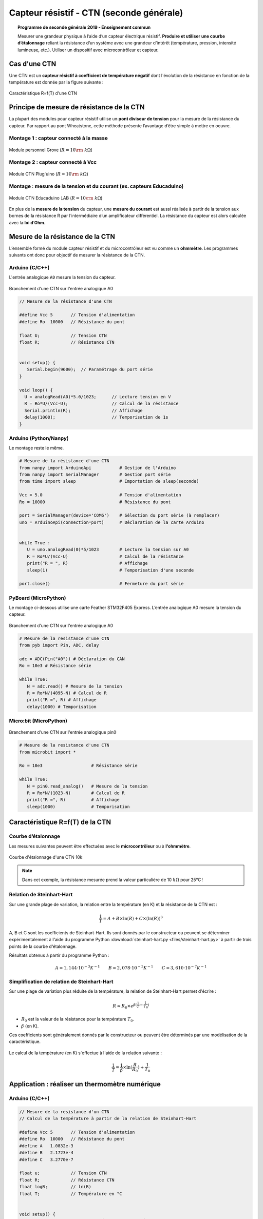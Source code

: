 .. |kohm| replace:: :math:`{k\Omega}`

=========================================
Capteur résistif - CTN (seconde générale)
=========================================


.. topic:: Programme de seconde générale 2019 - Enseignement commun

   Mesurer une grandeur physique à l’aide d’un capteur électrique résistif. **Produire et utiliser une courbe d’étalonnage** reliant la résistance d’un système avec une grandeur d’intérêt (température, pression, intensité lumineuse, etc.).
   Utiliser un dispositif avec microcontrôleur et capteur.




Cas d'une CTN
=============

Une CTN est un **capteur résistif  à coefficient de température négatif** dont l'évolution de la résistance en fonction de la température est donnée par la figure suivante :


.. figure:: Images/CTN_Caracteristique_R(T).png
   :width: 843
   :height: 581
   :scale: 50 %
   :alt:
   :align: center

   Caractéristique R=f(T) d'une CTN



Principe de mesure de résistance de la CTN
==========================================

La plupart des modules pour capteur résistif utilise un **pont diviseur de tension** pour la mesure de la résistance du capteur. Par rapport au pont Wheatstone, cette méthode présente l’avantage d’être simple à mettre en oeuvre.

Montage 1 : capteur connecté à la masse
---------------------------------------


.. image:: Images/ctn_module_resistif_1.png
   :width: 700
   :height: 300
   :scale: 70 %
   :alt:
   :align: center

.. figure:: Images/ctn_module_resistif_1_perso.png
   :width: 400
   :height: 340
   :scale: 50 %
   :alt:
   :align: center

   Module personnel Grove (:math:`R=10\rm~k\Omega`)

Montage 2 : capteur connecté à Vcc 
----------------------------------


.. image:: Images/ctn_module_resistif_2.png
   :width: 700
   :height: 300
   :scale: 70 %
   :alt:
   :align: center


.. figure:: Images/ctn_module_resistif_2_pluguino.png
   :width: 300
   :height: 300
   :scale: 70 %
   :alt:
   :align: center

   Module CTN Plug'uino (:math:`R=10\rm~k\Omega`)

Montage : mesure de la tension et du courant (ex. capteurs Educaduino)
----------------------------------------------------------------------

.. image:: Images/ctn_module_resistif_3.png
   :width: 730
   :height: 350
   :scale: 70 %
   :alt:
   :align: center

.. figure:: Images/ctn_module_resistif_3_educaduino.png
   :width: 800
   :height: 400
   :scale: 50 %
   :alt:
   :align: center

   Module CTN Educaduino LAB (:math:`R=10\rm~k\Omega`)

En plus de la **mesure de la tension** du capteur, une **mesure du courant** est aussi réalisée à partir de la tension aux bornes de la résistance R par l’intermédiaire d’un amplificateur différentiel. La résistance du capteur est alors calculée avec la **loi d’Ohm**. 


Mesure de la résistance de la CTN
=================================

L’ensemble formé du module capteur résistif et du microcontrôleur est vu comme un **ohmmètre**. Les programmes suivants ont donc pour objectif de mesurer la résistance de la CTN.


Arduino (C/C++)
---------------

L'entrée analogique ``A0`` mesure la tension du capteur.

.. figure:: fritzing/ctn_montage_arduino.png
   :width: 961
   :height: 832
   :scale: 33 %
   :alt:
   :align: center

   Branchement d'une CTN sur l'entrée analogique A0


.. code-block:: arduino

   // Mesure de la résistance d'une CTN

   #define Vcc 5       // Tension d'alimentation
   #define Ro  10000   // Résistance du pont

   float U;            // Tension CTN
   float R;            // Résistance CTN
 

   void setup() {
      Serial.begin(9600);  // Paramétrage du port série
   }

   void loop() {
     U = analogRead(A0)*5.0/1023;      // Lecture tension en V
     R = Ro*U/(Vcc-U);                 // Calcul de la résistance
     Serial.println(R);                // Affichage
     delay(1000);                      // Temporisation de 1s
   }

Arduino (Python/Nanpy)
----------------------

Le montage reste le même.

.. code-block:: Python

   # Mesure de la résistance d'une CTN
   from nanpy import ArduinoApi           # Gestion de l'Arduino
   from nanpy import SerialManager        # Gestion port série
   from time import sleep                 # Importation de sleep(seconde)

   Vcc = 5.0                              # Tension d'alimentation
   Ro = 10000                             # Résistance du pont

   port = SerialManager(device='COM6')    # Sélection du port série (à remplacer) 
   uno = ArduinoApi(connection=port)      # Déclaration de la carte Arduino


   while True :
      U = uno.analogRead(0)*5/1023        # Lecture la tension sur A0
      R = Ro*U/(Vcc-U)                    # Calcul de la résistance
      print("R = ", R)                    # Affichage
      sleep(1)                            # Temporisation d'une seconde

   port.close()                           # Fermeture du port série


PyBoard (MicroPython)
---------------------

Le montage ci-dessous utilise une carte Feather STM32F405 Express. L’entrée analogique A0 mesure la tension du capteur.


.. figure:: fritzing/ctn_montage_pyboard.png
   :width: 581
   :height: 528
   :scale: 50 %
   :alt:
   :align: center

   Branchement d'une CTN sur l'entrée analogique A0


.. code-block:: Python

   # Mesure de la resistance d'une CTN
   from pyb import Pin, ADC, delay

   adc = ADC(Pin("A0")) # Déclaration du CAN
   Ro = 10e3 # Résistance série

   while True:
      N = adc.read() # Mesure de la tension
      R = Ro*N/(4095-N) # Calcul de R
      print("R =", R) # Affichage
      delay(1000) # Temporisation

Micro:bit (MicroPython)
-----------------------

.. figure:: fritzing/ctn_montage_microbit.png
   :width: 588
   :height: 742
   :scale: 33 %
   :alt:
   :align: center

   Branchement d'une CTN sur l'entrée analogique pin0

.. code-block:: Python

   # Mesure de la resistance d'une CTN
   from microbit import *
 
   Ro = 10e3                   # Résistance série

   while True:
      N = pin0.read_analog()   # Mesure de la tension
      R = Ro*N/(1023-N)        # Calcul de R
      print("R =", R)          # Affichage
      sleep(1000)              # Temporisation


Caractéristique R=f(T) de la CTN
================================

Courbe d’étalonnage
-------------------

Les mesures suivantes peuvent être effectuées avec le **microcontrôleur** ou à **l'ohmmètre**.

.. figure:: Images/CTN_Caracteristique_R(T).png
   :width: 843
   :height: 581
   :scale: 50 %
   :alt: 
   :align: center
   
   Courbe d'étalonnage d'une CTN 10k 


.. note::

   Dans cet exemple, la résistance mesurée prend la valeur particulière de 10 |kohm| pour 25°C  !


Relation de Steinhart-Hart
--------------------------

Sur une grande plage de variation, la relation entre la température (en K) et la résistance de la CTN est :

.. math::

   \dfrac{1}{T} = A + B \times \ln(R) + C \times (\ln(R))^3

A, B et C sont les coefficients de Steinhart-Hart. Ils sont donnés par le constructeur
ou peuvent se déterminer expérimentalement à l'aide du programme Python :download:`steinhart-hart.py <files/steinhart-hart.py>` à partir de trois points de la courbe d'étalonnage.

Résultats obtenus à partir du programme Python :

.. math::

   A = 1,144 \cdot 10^{-3}K^{-1} \qquad B=2,078\cdot10^{-3}K^{-1} \qquad C=3,610 \cdot 10^{-7}K^{-1}


Simplification de relation de Steinhart-Hart
--------------------------------------------

Sur une plage de variation plus réduite de la température, la relation de Steinhart-Hart permet d'écrire :

.. math::

   R \approx R_0 \times e^{\beta(\frac{1}{T}-\frac{1}{T_0})}

* :math:`{R_0}` est la valeur de la résistance pour la température :math:`{T_0}`.

* :math:`{\beta}` (en K).

Ces coefficients sont généralement donnés par le constructeur ou peuvent être déterminés par une modélisation de la caractéristique.

.. figure:: Images/CTN_Caracteristique_R(T)_modele.png
   :width: 811
   :height: 521
   :scale: 50 %
   :alt: 
   :align: center

Le calcul de la température (en K) s'effectue à l'aide de la relation suivante :

.. math::

   \dfrac{1}{T} = \dfrac{1}{\beta}\times\ln(\dfrac{R}{R_0})+\dfrac{1}{T_0}



Application : réaliser un thermomètre numérique
===============================================

Arduino (C/C++)
---------------

.. code-block:: arduino

   // Mesure de la resistance d'un CTN
   // Calcul de la température à partir de la relation de Steinhart-Hart

   #define Vcc 5       // Tension d'alimentation
   #define Ro  10000   // Résistance du pont
   #define A   1.0832e-3
   #define B   2.1723e-4
   #define C   3.2770e-7

   float u;            // Tension CTN
   float R;            // Résistance CTN
   float logR;         // ln(R)
   float T;            // Température en °C


   void setup() {
      Serial.begin(9600);  // Paramétrage du port série
   }

   void loop() {
     u = analogRead(A0)*5.0/1023;                  // Lecture tension en V
     R = Ro * u/(Vcc-u);                           // Calcul de la résistance
     logR = log(R);                                // Calcul de ln(R)
     T = (1.0 / (A + B*logR + C*logR*logR*logR));  // Calcul de la température
     T = T - 273.15;                               // Conversion en °C
     Serial.print("R = ");                         // Début affichage
     Serial.println(R);
     Serial.print("T = ");
     Serial.println(T);                            // Fin affichage
     delay(1000);                                  // Temporisation de 1s
   }

Arduino (Python/Nanpy)
----------------------

.. code-block:: Python

   # Mesure de la resistance d'une CTN et calcul de la température
   # Calcul de la température à partir de la relation de Steinhart-Hart
   from nanpy import ArduinoApi           # Gestion de l'Arduino
   from nanpy import SerialManager        # Gestion port série
   from time import sleep                 # Importation de sleep(seconde)
   from math import log                   # Importation du logarithme népérien

   Vcc = 5.0      # Tension d'alimentation
   Ro = 10000     # Résistance du pont
   A = 1.0832e-3  # Coeff. de Steinhart-Hart
   B = 2.1723e-4  # ...
   C = 3.2770e-7  # ...

   port = SerialManager(device='COM6')          # Sélection du port série (à remplacer) 
   uno = ArduinoApi(connection=port)            # Déclaration de la carte Arduino


   while True :
      U = uno.analogRead(0)*5/1023              # Lecture la tension sur A0
      R = Ro*U/(Vcc-U)                          # Calcul de la résistance
      T = 1.0 / (A + B*log(R) + C*log(R)**3)    # Calcul de la température en Kelvin
      T = T-273.15                              # Calcul de la température en Celsius
      print("R = ", R, "T = ", T)               # Affichage
      sleep(1)                                  # Temporisation d'une seconde

   port.close()                                 # Fermeture du port série


PyBoard (MicroPython)
---------------------

.. code-block:: Python

   # Mesure de la resistance d'une CTN et calcul de la température
   # Calcul de la température à partir de la relation de Steinhart-Hart
   from pyb import Pin, ADC, delay
   from math import log

   adc = ADC(Pin("A0"))        # Déclaration du CAN

   Ro = 10e3                   # Résistance série
   A = 0.0010832035972923174   # Coeff. de Steinhart-Hart
   B = 0.00021723460553451255  # ...
   C = 3.276999926128753e-07   # ...

   while True:
      N = adc.read()                              # Mesure de la tension
      R = Ro*N/(4095-N)                           # Calcul de R
      T = 1/(A + B*log(R) + C*log(R)**3) - 273.15 # Relation de Steinhart-Hart
      print("R =", R, "T =", T)                   # Affichage
      delay(1000)                                 # Temporisation

Micro:bit (MicroPython)
-----------------------

.. code-block:: Python

   # Mesure de la resistance d'une CTN et calcul de la température
   # Calcul de la température à partir de la relation de Steinhart-Hart
   from microbit import *
   from math import log

   Ro = 10e3     # Résistance série
   A = 1.0832e-3 # Coefficients de Steinhart-Hart
   B = 2.1723e-4 # ...
   C = 3.2770e-7 # ...

   while True:
      N = pin0.read_analog()                       # Mesure de la tension
      R = Ro*N/(1023-N)                            # Calcul de R
      T = 1/(A + B*log(R) + C*log(R)**3) - 273.15  # Relation de Steinhart-Hart
      print("R =", R, "T =", T)                    # Affichage
      sleep(1000)                                  # Temporisation



A retenir
=========

Placer un **capteur résistif** (température, pression, lumière, ...) dans un **pont diviseur de tension** reste une **solution simple pour mesurer sa résistance** à l'aide d'un microcontrôleur.



